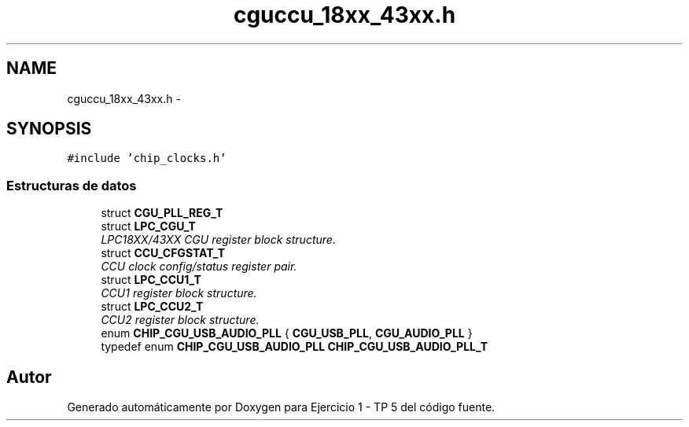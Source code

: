 .TH "cguccu_18xx_43xx.h" 3 "Viernes, 14 de Septiembre de 2018" "Ejercicio 1 - TP 5" \" -*- nroff -*-
.ad l
.nh
.SH NAME
cguccu_18xx_43xx.h \- 
.SH SYNOPSIS
.br
.PP
\fC#include 'chip_clocks\&.h'\fP
.br

.SS "Estructuras de datos"

.in +1c
.ti -1c
.RI "struct \fBCGU_PLL_REG_T\fP"
.br
.ti -1c
.RI "struct \fBLPC_CGU_T\fP"
.br
.RI "\fILPC18XX/43XX CGU register block structure\&. \fP"
.ti -1c
.RI "struct \fBCCU_CFGSTAT_T\fP"
.br
.RI "\fICCU clock config/status register pair\&. \fP"
.ti -1c
.RI "struct \fBLPC_CCU1_T\fP"
.br
.RI "\fICCU1 register block structure\&. \fP"
.ti -1c
.RI "struct \fBLPC_CCU2_T\fP"
.br
.RI "\fICCU2 register block structure\&. \fP"
.in -1c
.in +1c
.ti -1c
.RI "enum \fBCHIP_CGU_USB_AUDIO_PLL\fP { \fBCGU_USB_PLL\fP, \fBCGU_AUDIO_PLL\fP }"
.br
.ti -1c
.RI "typedef enum \fBCHIP_CGU_USB_AUDIO_PLL\fP \fBCHIP_CGU_USB_AUDIO_PLL_T\fP"
.br
.in -1c
.SH "Autor"
.PP 
Generado automáticamente por Doxygen para Ejercicio 1 - TP 5 del código fuente\&.
